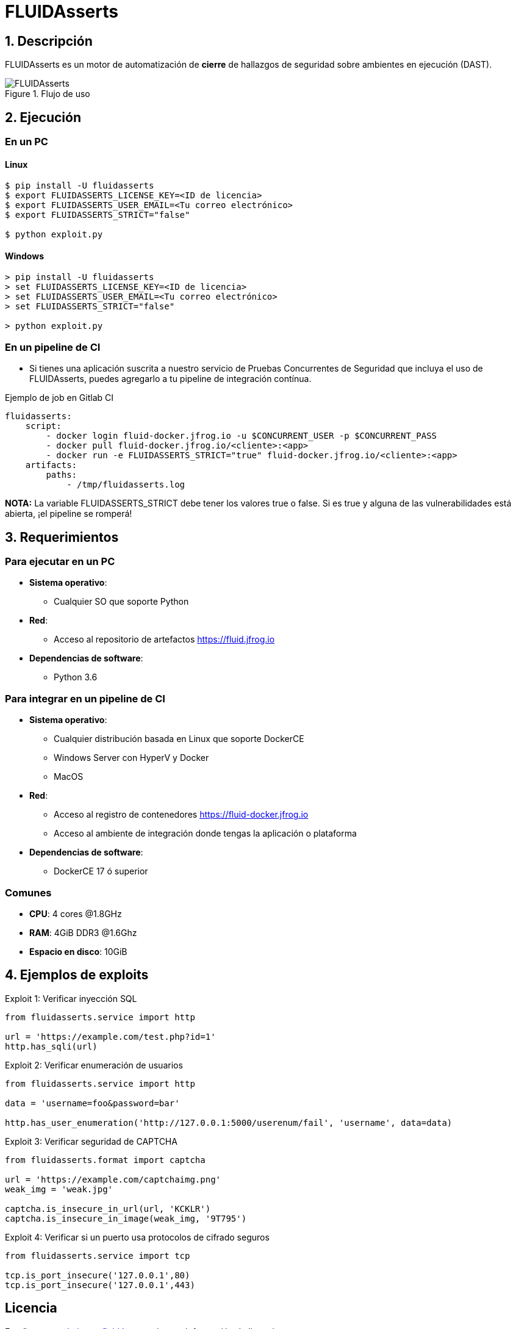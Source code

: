 :slug: fluidasserts/
:description: TODO
:keywords: TODO

= FLUIDAsserts

== 1. Descripción

+FLUIDAsserts+ es un motor de automatización de *cierre* de hallazgos de seguridad sobre ambientes en ejecución +(DAST)+.

.Flujo de uso
image::fluidassertses.png[FLUIDAsserts]

== 2. Ejecución

=== En un PC

==== Linux

[source, bash]
----
$ pip install -U fluidasserts
$ export FLUIDASSERTS_LICENSE_KEY=<ID de licencia>
$ export FLUIDASSERTS_USER_EMAIL=<Tu correo electrónico>
$ export FLUIDASSERTS_STRICT="false"

$ python exploit.py
----

==== Windows
[source, bash]
----
> pip install -U fluidasserts
> set FLUIDASSERTS_LICENSE_KEY=<ID de licencia>
> set FLUIDASSERTS_USER_EMAIL=<Tu correo electrónico>
> set FLUIDASSERTS_STRICT="false"

> python exploit.py
----

=== En un pipeline de CI

* Si tienes una aplicación suscrita a nuestro servicio de Pruebas Concurrentes de Seguridad que incluya el uso de +FLUIDAsserts+, puedes agregarlo a tu pipeline de integración contínua.

.Ejemplo de job en Gitlab CI
[source, yaml]
----
fluidasserts:
    script:
        - docker login fluid-docker.jfrog.io -u $CONCURRENT_USER -p $CONCURRENT_PASS
        - docker pull fluid-docker.jfrog.io/<cliente>:<app>
        - docker run -e FLUIDASSERTS_STRICT="true" fluid-docker.jfrog.io/<cliente>:<app>
    artifacts:
        paths:
            - /tmp/fluidasserts.log
----

*NOTA:* La variable +FLUIDASSERTS_STRICT+ debe tener los valores +true+ o +false+. Si es +true+ y alguna de las vulnerabilidades está abierta, ¡el pipeline se romperá!

== 3. Requerimientos

=== Para ejecutar en un PC

* *Sistema operativo*:
** Cualquier SO que soporte Python
* *Red*:
** Acceso al repositorio de artefactos https://fluid.jfrog.io
* *Dependencias de software*:
** +Python 3.6+

=== Para integrar en un pipeline de CI

* *Sistema operativo*:
** Cualquier distribución basada en Linux que soporte DockerCE
** Windows Server con HyperV y Docker
** MacOS
* *Red*:
** Acceso al registro de contenedores https://fluid-docker.jfrog.io
** Acceso al ambiente de integración donde tengas la aplicación o plataforma
* *Dependencias de software*:
** +DockerCE 17+ ó superior

=== Comunes

* *CPU*: 4 cores @1.8GHz
* *RAM*: 4GiB DDR3 @1.6Ghz
* *Espacio en disco*: 10GiB

== 4. Ejemplos de exploits

.Exploit 1: Verificar inyección SQL
[source, python, linenum]
----
from fluidasserts.service import http

url = 'https://example.com/test.php?id=1'
http.has_sqli(url)
----

.Exploit 2: Verificar enumeración de usuarios
[source, python, linenum]
----
from fluidasserts.service import http

data = 'username=foo&password=bar'

http.has_user_enumeration('http://127.0.0.1:5000/userenum/fail', 'username', data=data)
----

.Exploit 3: Verificar seguridad de CAPTCHA
[source, python, linenum]
----
from fluidasserts.format import captcha

url = 'https://example.com/captchaimg.png'
weak_img = 'weak.jpg'

captcha.is_insecure_in_url(url, 'KCKLR')
captcha.is_insecure_in_image(weak_img, '9T795')
----

.Exploit 4: Verificar si un puerto usa protocolos de cifrado seguros
[source, python, linenum]
----
from fluidasserts.service import tcp

tcp.is_port_insecure('127.0.0.1',80)
tcp.is_port_insecure('127.0.0.1',443)
----

== Licencia

Escríbenos a relations@fluid.la para obtener información de licencias.
